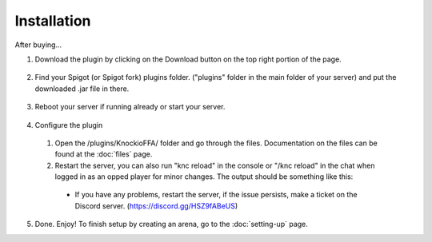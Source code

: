 .. |Discord| replace:: https://discord.gg/HSZ9fABeUS

Installation
------------

After buying...

1. Download the plugin by clicking on the Download button on the top right portion of the page.

  .. image:: assets/installation/downloading.png
    :width: 540
    :alt: Downloading

2. Find your Spigot (or Spigot fork) plugins folder. ("plugins" folder in the main folder of your server) and put the downloaded .jar file in there.

  .. image:: assets/installation/uploadingTheJarfile.png
    :width: 405
    :alt: Upload the jarfile (or move it in)

3. Reboot your server if running already or start your server.

  .. image:: assets/installation/rebootTheServer.png
    :width: 270
    :alt: Reboot or start the server.

4. Configure the plugin
  1. Open the /plugins/KnockioFFA/ folder and go through the files. Documentation on the files can be found at the :doc:`files` page.
  2. Restart the server, you can also run "knc reload" in the console or "/knc reload" in the chat when logged in as an opped player for minor changes. The output should be something like this:

    .. image:: assets/reloadingThePlugin.png
      :width: 540
      :alt: Reload the plugin

    - If you have any problems, restart the server, if the issue persists, make a ticket on the Discord server. (|Discord|)

5. Done. Enjoy! To finish setup by creating an arena, go to the :doc:`setting-up` page.
